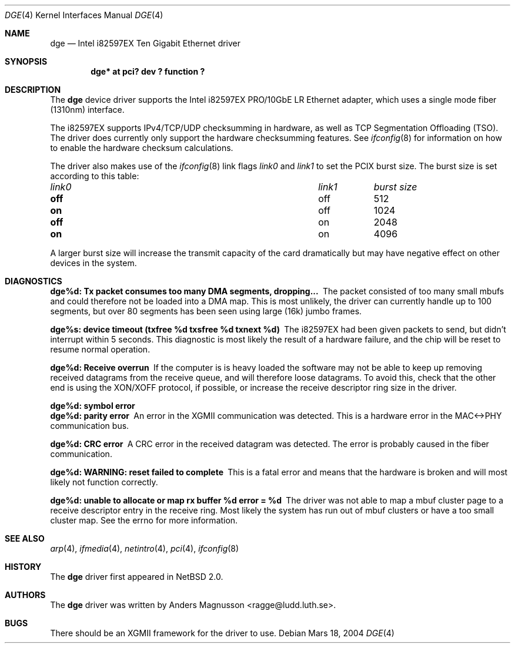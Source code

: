 .\"	$NetBSD: dge.4,v 1.1 2004/03/18 20:38:30 ragge Exp $
.\"
.\" Copyright (c) 2004, SUNET, Swedish University Computer Network.
.\" All rights reserved.
.\"
.\" Written by Anders Magnusson for SUNET, Swedish University Computer Network.
.\"
.\" Redistribution and use in source and binary forms, with or without
.\" modification, are permitted provided that the following conditions
.\" are met:
.\" 1. Redistributions of source code must retain the above copyright
.\"    notice, this list of conditions and the following disclaimer.
.\" 2. Redistributions in binary form must reproduce the above copyright
.\"    notice, this list of conditions and the following disclaimer in the
.\"    documentation and/or other materials provided with the distribution.
.\" 3. All advertising materials mentioning features or use of this software
.\"    must display the following acknowledgement:
.\"      This product includes software developed for the NetBSD Project by
.\"      SUNET, Swedish University Computer Network.
.\" 4. The name of SUNET may not be used to endorse or promote products
.\"    derived from this software without specific prior written permission.
.\"
.\" THIS SOFTWARE IS PROVIDED BY SUNET ``AS IS'' AND
.\" ANY EXPRESS OR IMPLIED WARRANTIES, INCLUDING, BUT NOT LIMITED
.\" TO, THE IMPLIED WARRANTIES OF MERCHANTABILITY AND FITNESS FOR A PARTICULAR
.\" PURPOSE ARE DISCLAIMED.  IN NO EVENT SHALL WASABI SYSTEMS, INC
.\" BE LIABLE FOR ANY DIRECT, INDIRECT, INCIDENTAL, SPECIAL, EXEMPLARY, OR
.\" CONSEQUENTIAL DAMAGES (INCLUDING, BUT NOT LIMITED TO, PROCUREMENT OF
.\" SUBSTITUTE GOODS OR SERVICES; LOSS OF USE, DATA, OR PROFITS; OR BUSINESS
.\" INTERRUPTION) HOWEVER CAUSED AND ON ANY THEORY OF LIABILITY, WHETHER IN
.\" CONTRACT, STRICT LIABILITY, OR TORT (INCLUDING NEGLIGENCE OR OTHERWISE)
.\" ARISING IN ANY WAY OUT OF THE USE OF THIS SOFTWARE, EVEN IF ADVISED OF THE
.\" POSSIBILITY OF SUCH DAMAGE.
.\"
.Dd Mars 18, 2004
.Dt DGE 4
.Os
.ds nummer "i82597EX 
.Sh NAME
.Nm dge
.Nd Intel 
.nummer
Ten Gigabit Ethernet driver
.Sh SYNOPSIS
.Cd "dge* at pci? dev ? function ?"
.Sh DESCRIPTION
The
.Nm
device driver supports the Intel 
.nummer
PRO/10GbE LR Ethernet adapter,
which uses a single mode fiber (1310nm) interface.
.Pp
The 
.nummer
supports IPv4/TCP/UDP checksumming in hardware, as well 
as TCP Segmentation Offloading (TSO).  The driver does currently
only support the hardware checksumming features.
See
.Xr ifconfig 8
for information on how to enable the hardware checksum calculations.
.Pp
The driver also makes use of the
.Xr ifconfig 8
link flags
.Ar link0 
and
.Ar link1 
to set the PCIX burst size. The burst size is set according to 
this table:
.Pp
.Bl -column "link0" "link1" "burst size"
.It Em "link0	link1	burst size"
.It Li off Ta off Ta 512
.It Li on Ta off Ta 1024
.It Li off Ta on Ta 2048
.It Li on Ta on Ta 4096
.El
.Pp
A larger burst size will increase the transmit capacity of the card
dramatically but may have negative effect on other devices in 
the system.
.Sh DIAGNOSTICS
.Bl -diag
.It dge%d: Tx packet consumes too many DMA segments, dropping...
The packet consisted of too many small mbufs and could therefore
not be loaded into a DMA map.  This is most unlikely, the driver
can currently handle up to 100 segments, but over 80 segments 
has been seen using large (16k) jumbo frames.
.Pp
.It dge%s: device timeout (txfree %d txsfree %d txnext %d)
The 
.nummer
had been given packets to send, but didn't interrupt
within 5 seconds.  This diagnostic is most likely the result of
a hardware failure, and the chip will be reset to resume normal
operation.
.Pp
.It dge%d: Receive overrun
If the computer is is heavy loaded the software may not be able to 
keep up removing received datagrams from the receive queue, and
will therefore loose datagrams.  To avoid this, check that the other
end is using the XON/XOFF protocol, if possible, or increase the
receive descriptor ring size in the driver.
.Pp
.It dge%d: symbol error
.It dge%d: parity error
An error in the XGMII communication was detected.  This is a hardware
error in the MAC<->PHY communication bus.
.Pp
.It dge%d: CRC error
A CRC error in the received datagram was detected. The error is probably
caused in the fiber communication.
.Pp
.It dge%d: WARNING: reset failed to complete
This is a fatal error and means that the hardware is broken and
will most likely not function correctly.
.Pp
.It "dge%d: unable to allocate or map rx buffer %d error = %d
The driver was not able to map a mbuf cluster page to a receive
descriptor entry in the receive ring.  Most likely the system has 
run out of mbuf clusters or have a too small cluster map.  See
the errno for more information.
.El
.Pp
.Sh SEE ALSO
.Xr arp 4 ,
.Xr ifmedia 4 ,
.Xr netintro 4 ,
.Xr pci 4 ,
.Xr ifconfig 8
.Sh HISTORY
The
.Nm
driver first appeared in
.Nx 2.0 .
.Sh AUTHORS
The
.Nm
driver was written by
.An Anders Magnusson Aq ragge@ludd.luth.se .
.Sh BUGS
There should be an XGMII framework for the driver to use.
